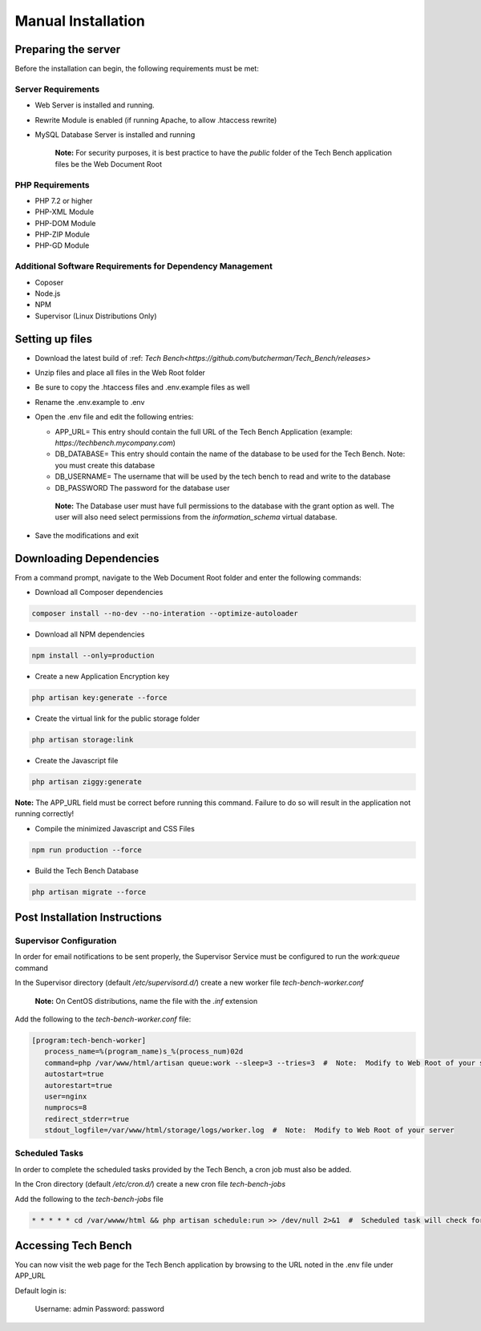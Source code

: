 Manual Installation
===================

Preparing the server
--------------------

Before the installation can begin, the following requirements must be met:

Server Requirements
^^^^^^^^^^^^^^^^^^^

* Web Server is installed and running.
* Rewrite Module is enabled (if running Apache, to allow .htaccess rewrite)
* MySQL Database Server is installed and running

   **Note:**  For security purposes, it is best practice to have the `public` folder of the Tech Bench application files be the Web Document Root

PHP Requirements
^^^^^^^^^^^^^^^^

* PHP 7.2 or higher
* PHP-XML Module
* PHP-DOM Module
* PHP-ZIP Module
* PHP-GD Module

Additional Software Requirements for Dependency Management
^^^^^^^^^^^^^^^^^^^^^^^^^^^^^^^^^^^^^^^^^^^^^^^^^^^^^^^^^^

* Coposer
* Node.js
* NPM
* Supervisor (Linux Distributions Only)

Setting up files
----------------

* Download the latest build of :ref: `Tech Bench<https://github.com/butcherman/Tech_Bench/releases>`
* Unzip files and place all files in the Web Root folder
* Be sure to copy the .htaccess files and .env.example files as well
* Rename the .env.example to .env
* Open the .env file and edit the following entries:

  * APP_URL=  This entry should contain the full URL of the Tech Bench Application (example:  `https://techbench.mycompany.com`)
  * DB_DATABASE=  This entry should contain the name of the database to be used for the Tech Bench.  Note:  you must create this database
  * DB_USERNAME=  The username that will be used by the tech bench to read and write to the database
  * DB_PASSWORD  The password for the database user

   **Note:** The Database user must have full permissions to the database with the grant option as well.  The user will also need select permissions from the `information_schema` virtual database.

* Save the modifications and exit

Downloading Dependencies
------------------------

From a command prompt, navigate to the Web Document Root folder and enter the following commands:

* Download all Composer dependencies

.. code-block:: shell

   composer install --no-dev --no-interation --optimize-autoloader

* Download all NPM dependencies

.. code-block:: shell

   npm install --only=production

* Create a new Application Encryption key

.. code-block:: shell

   php artisan key:generate --force

* Create the virtual link for the public storage folder

.. code-block:: shell

   php artisan storage:link

* Create the Javascript file

.. code-block:: shell

   php artisan ziggy:generate

**Note:** The APP_URL field must be correct before running this command.  Failure to do so will result in the application not running correctly!

* Compile the minimized Javascript and CSS Files

.. code-block:: shell

   npm run production --force

* Build the Tech Bench Database

.. code-block:: shell

   php artisan migrate --force

Post Installation Instructions
------------------------------

Supervisor Configuration
^^^^^^^^^^^^^^^^^^^^^^^^

In order for email notifications to be sent properly, the Supervisor Service must be configured to run the `work:queue` command

In the Supervisor directory (default `/etc/supervisord.d/`) create a new worker file `tech-bench-worker.conf`

   **Note:** On CentOS distributions, name the file with the `.inf` extension

Add the following to the `tech-bench-worker.conf` file:

.. code-block:: shell

   [program:tech-bench-worker]
      process_name=%(program_name)s_%(process_num)02d
      command=php /var/www/html/artisan queue:work --sleep=3 --tries=3  #  Note:  Modify to Web Root of your server
      autostart=true
      autorestart=true
      user=nginx
      numprocs=8
      redirect_stderr=true
      stdout_logfile=/var/www/html/storage/logs/worker.log  #  Note:  Modify to Web Root of your server

Scheduled Tasks
^^^^^^^^^^^^^^^

In order to complete the scheduled tasks provided by the Tech Bench, a cron job must also be added.

In the Cron directory (default `/etc/cron.d/`) create a new cron file `tech-bench-jobs`

Add the following to the `tech-bench-jobs` file

.. code-block:: shell

   * * * * * cd /var/wwww/html && php artisan schedule:run >> /dev/null 2>&1  #  Scheduled task will check for a scheduled job every minute.  Modigy to Web Root of your server

Accessing Tech Bench
--------------------

You can now visit the web page for the Tech Bench application by browsing to the URL noted in the .env file under APP_URL

Default login is:

   Username:  admin
   Password:  password
